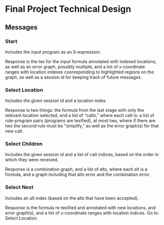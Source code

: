 * Final Project Technical Design
** Messages
*** Start
Includes the input program as an S-expression.

Response is the tex for the input formula annotated with indexed
locations, as well as an error graph, possibly multiple, and a list of
x-coordinate ranges with location indexes cooresponding to highlighted
regions on the graph, as well as a session id for keeping track of
future messages.
*** Select Location
Includes the given session id and a location index.

Response is two things: the formula from the last stage with only the
relevant location selected, and a list of "calts," where each calt is:
a list of rule-program pairs (programs are texified), at most two,
where if there are two the second rule must be "simplify," as well as
the error graph(s) for that new calt.
*** Select Children
Includes the given session id and a list of calt indices, based on the
order in which they were received.

Response is a combination graph, and a list of alts, where each alt is
a formula, and a graph including that alts error and the combination
error.
*** Select Next
Includes an alt index (based on the alts that have been accepted).

Response is the formula re-texified and annotated with new locations,
and error graph(s), and a list of x-coordinate ranges with location
indices. Go to: Select Location.
